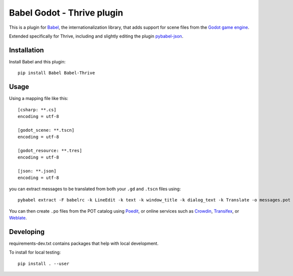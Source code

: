 Babel Godot - Thrive plugin
===========================

This is a plugin for `Babel <http://babel.pocoo.org/>`_, the internationalization library, that adds support for scene files from the `Godot game engine <https://godotengine.org/>`_.

Extended specifically for Thrive, including and slightly editing the plugin `pybabel-json <https://github.com/tigrawap/pybabel-json/>`_.

Installation
------------

Install Babel and this plugin::

    pip install Babel Babel-Thrive

Usage
-----

Using a mapping file like this::

    [csharp: **.cs]
    encoding = utf-8

    [godot_scene: **.tscn]
    encoding = utf-8

    [godot_resource: **.tres]
    encoding = utf-8

    [json: **.json]
    encoding = utf-8

you can extract messages to be translated from both your ``.gd`` and ``.tscn`` files using::

    pybabel extract -F babelrc -k LineEdit -k text -k window_title -k dialog_text -k Translate -o messages.pot .

You can then create ``.po`` files from the POT catalog using `Poedit <https://poedit.net/>`_, or online services  such as `Crowdin <https://crowdin.com/>`_, `Transifex <https://www.transifex.com/>`_, or `Weblate <https://weblate.org/>`_.

Developing
----------

requirements-dev.txt contains packages that help with local development.


To install for local testing::

    pip install . --user

